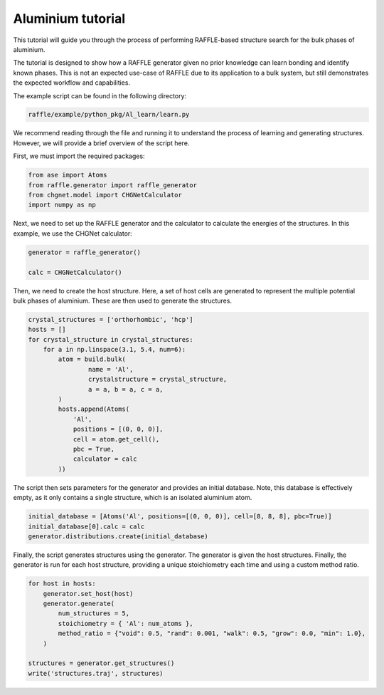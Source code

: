 .. aluminium:

==================
Aluminium tutorial
==================

This tutorial will guide you through the process of performing RAFFLE-based structure search for the bulk phases of aluminium.

The tutorial is designed to show how a RAFFLE generator given no prior knowledge can learn bonding and identify known phases.
This is not an expected use-case of RAFFLE due to its application to a bulk system, but still demonstrates the expected workflow and capabilities.

The example script can be found in the following directory:

.. code-block:: bash

    raffle/example/python_pkg/Al_learn/learn.py

We recommend reading through the file and running it to understand the process of learning and generating structures.
However, we will provide a brief overview of the script here.

First, we must import the required packages:

.. code-block:: python

    from ase import Atoms
    from raffle.generator import raffle_generator
    from chgnet.model import CHGNetCalculator
    import numpy as np

Next, we need to set up the RAFFLE generator and the calculator to calculate the energies of the structures.
In this example, we use the CHGNet calculator:

.. code-block:: python

    generator = raffle_generator()

    calc = CHGNetCalculator()

Then, we need to create the host structure.
Here, a set of host cells are generated to represent the multiple potential bulk phases of aluminium.
These are then used to generate the structures.

.. code-block:: python

    crystal_structures = ['orthorhombic', 'hcp']
    hosts = []
    for crystal_structure in crystal_structures:
        for a in np.linspace(3.1, 5.4, num=6):
            atom = build.bulk(
                    name = 'Al',
                    crystalstructure = crystal_structure,
                    a = a, b = a, c = a,
            )
            hosts.append(Atoms(
                'Al',
                positions = [(0, 0, 0)],
                cell = atom.get_cell(),
                pbc = True,
                calculator = calc
            ))

The script then sets parameters for the generator and provides an initial database.
Note, this database is effectively empty, as it only contains a single structure, which is an isolated aluminium atom.

.. code-block:: python

    initial_database = [Atoms('Al', positions=[(0, 0, 0)], cell=[8, 8, 8], pbc=True)]
    initial_database[0].calc = calc
    generator.distributions.create(initial_database)

Finally, the script generates structures using the generator.
The generator is given the host structures.
Finally, the generator is run for each host structure, providing a unique stoichiometry each time and using a custom method ratio.

.. code-block:: python

    for host in hosts:
        generator.set_host(host)
        generator.generate(
            num_structures = 5,
            stoichiometry = { 'Al': num_atoms },
            method_ratio = {"void": 0.5, "rand": 0.001, "walk": 0.5, "grow": 0.0, "min": 1.0},
        )

    structures = generator.get_structures()
    write('structures.traj', structures)
